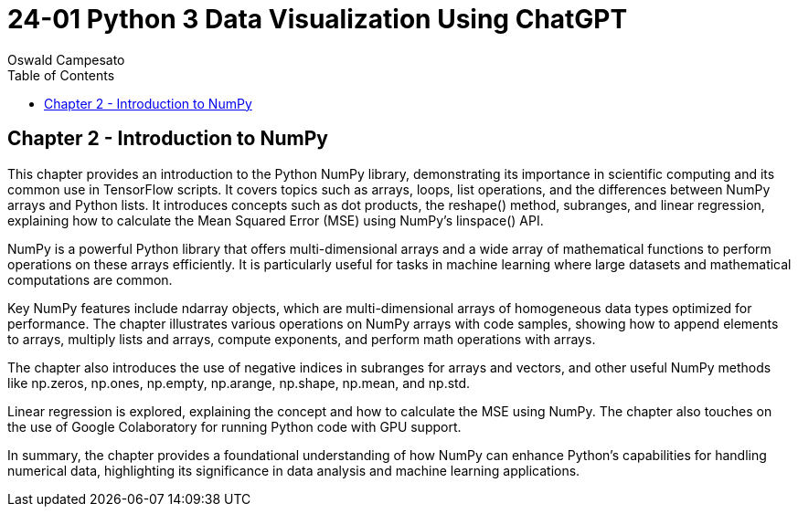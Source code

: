 = 24-01 Python 3 Data Visualization Using ChatGPT
:source-highlighter: coderay
:icons: font
:toc: left
:toclevels: 4
Oswald Campesato

== Chapter 2 - Introduction to NumPy

This chapter provides an introduction to the Python NumPy library, demonstrating its importance in scientific computing and its common use in TensorFlow scripts. It covers topics such as arrays, loops, list operations, and the differences between NumPy arrays and Python lists. It introduces concepts such as dot products, the reshape() method, subranges, and linear regression, explaining how to calculate the Mean Squared Error (MSE) using NumPy's linspace() API.

NumPy is a powerful Python library that offers multi-dimensional arrays and a wide array of mathematical functions to perform operations on these arrays efficiently. It is particularly useful for tasks in machine learning where large datasets and mathematical computations are common.

Key NumPy features include ndarray objects, which are multi-dimensional arrays of homogeneous data types optimized for performance. The chapter illustrates various operations on NumPy arrays with code samples, showing how to append elements to arrays, multiply lists and arrays, compute exponents, and perform math operations with arrays.

The chapter also introduces the use of negative indices in subranges for arrays and vectors, and other useful NumPy methods like np.zeros, np.ones, np.empty, np.arange, np.shape, np.mean, and np.std.

Linear regression is explored, explaining the concept and how to calculate the MSE using NumPy. The chapter also touches on the use of Google Colaboratory for running Python code with GPU support.

In summary, the chapter provides a foundational understanding of how NumPy can enhance Python's capabilities for handling numerical data, highlighting its significance in data analysis and machine learning applications.
